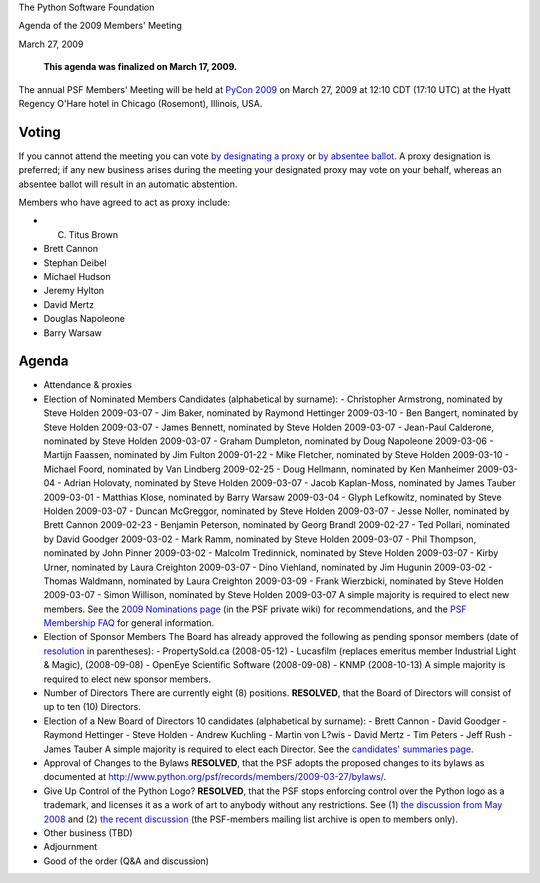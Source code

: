 The Python Software Foundation 

Agenda of the 2009 Members' Meeting 

March 27, 2009

    **This agenda was finalized on March 17, 2009.**

The annual PSF Members' Meeting will be held at `PyCon 2009 <http://us.pycon.org/2009/>`_ on March 27, 2009 at 12:10 CDT (17:10
UTC) at the Hyatt Regency O'Hare hotel in Chicago (Rosemont),
Illinois, USA.

Voting
------

If you cannot attend the meeting you can vote `by designating a proxy <../proxy/>`_ or `by absentee ballot <../absentee-ballot/>`_.  A proxy
designation is preferred; if any new business arises during the
meeting your designated proxy may vote on your behalf, whereas an
absentee ballot will result in an automatic abstention.

Members who have agreed to act as proxy include: 

- C. Titus Brown

- Brett Cannon

- Stephan Deibel

- Michael Hudson

- Jeremy Hylton

- David Mertz

- Douglas Napoleone

- Barry Warsaw

Agenda
------

- Attendance & proxies

- Election of Nominated Members      Candidates (alphabetical by surname):    - Christopher Armstrong, nominated by Steve Holden 2009-03-07  - Jim Baker, nominated by Raymond Hettinger 2009-03-10  - Ben Bangert, nominated by Steve Holden 2009-03-07  - James Bennett, nominated by Steve Holden 2009-03-07  - Jean-Paul Calderone, nominated by Steve Holden 2009-03-07  - Graham Dumpleton, nominated by Doug Napoleone 2009-03-06  - Martijn Faassen, nominated by Jim Fulton 2009-01-22  - Mike Fletcher, nominated by Steve Holden 2009-03-10  - Michael Foord, nominated by Van Lindberg 2009-02-25  - Doug Hellmann, nominated by Ken Manheimer 2009-03-04  - Adrian Holovaty, nominated by Steve Holden 2009-03-07  - Jacob Kaplan-Moss, nominated by James Tauber 2009-03-01  - Matthias Klose, nominated by Barry Warsaw 2009-03-04  - Glyph Lefkowitz, nominated by Steve Holden 2009-03-07  - Duncan McGreggor, nominated by Steve Holden 2009-03-07  - Jesse Noller, nominated by Brett Cannon 2009-02-23  - Benjamin Peterson, nominated by Georg Brandl 2009-02-27  - Ted Pollari, nominated by David Goodger 2009-03-02  - Mark Ramm, nominated by Steve Holden 2009-03-07  - Phil Thompson, nominated by John Pinner 2009-03-02  - Malcolm Tredinnick, nominated by Steve Holden 2009-03-07  - Kirby Urner, nominated by Laura Creighton 2009-03-07  - Dino Viehland, nominated by Jim Hugunin 2009-03-02  - Thomas Waldmann, nominated by Laura Creighton 2009-03-09  - Frank Wierzbicki, nominated by Steve Holden 2009-03-07  - Simon Willison, nominated by Steve Holden 2009-03-07    A simple majority is required to elect new members.      See the `2009 Nominations page <http://wiki.python.org/psf/Nominations_2009>`_ (in the PSF private wiki) for recommendations, and the `PSF Membership FAQ </psf/membership/>`_ for general information.

- Election of Sponsor Members      The Board has already approved the following as pending sponsor members (date of `resolution </psf/records/board/resolutions/>`_ in parentheses):   - PropertySold.ca (2008-05-12)  - Lucasfilm (replaces emeritus member Industrial Light & Magic), (2008-09-08)  - OpenEye Scientific Software (2008-09-08)  - KNMP (2008-10-13)    A simple majority is required to elect new sponsor members.

- Number of Directors      There are currently eight (8) positions.          **RESOLVED**, that the Board of Directors will consist of up to     ten (10) Directors.

- Election of a New Board of Directors      10 candidates (alphabetical by surname):    - Brett Cannon  - David Goodger  - Raymond Hettinger  - Steve Holden  - Andrew Kuchling  - Martin von L?wis  - David Mertz  - Tim Peters  - Jeff Rush  - James Tauber    A simple majority is required to elect each Director.      See the `candidates' summaries page  <http://wiki.python.org/moin/PythonSoftwareFoundation/BoardCandidates2009>`_.

- Approval of Changes to the Bylaws          **RESOLVED**, that the PSF adopts the proposed changes to its     bylaws as documented at     `http://www.python.org/psf/records/members/2009-03-27/bylaws/ <http://www.python.org/psf/records/members/2009-03-27/bylaws/>`_.

- Give Up Control of the Python Logo?          **RESOLVED**, that the PSF stops enforcing control over the     Python logo as a trademark, and licenses it as a work of art to     anybody without any restrictions.     See (1) `the discussion from May 2008 <http://mail.python.org/mailman/private/psf-members/2008-May/003073.html>`_ and (2) `the recent discussion <http://mail.python.org/mailman/private/psf-members/2009-March/003897.html>`_ (the PSF-members mailing list archive is open to members only).

- Other business (TBD)

- Adjournment

- Good of the order (Q&A and discussion)